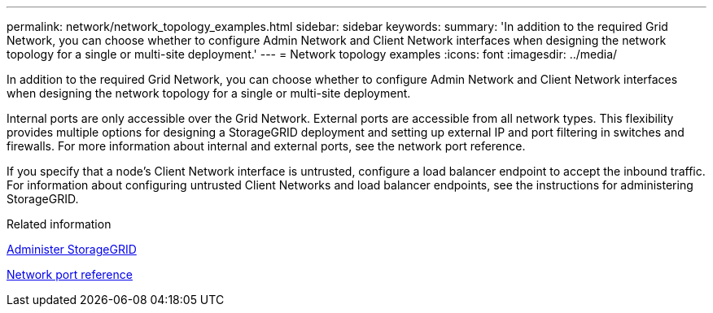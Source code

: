 ---
permalink: network/network_topology_examples.html
sidebar: sidebar
keywords:
summary: 'In addition to the required Grid Network, you can choose whether to configure Admin Network and Client Network interfaces when designing the network topology for a single or multi-site deployment.'
---
= Network topology examples
:icons: font
:imagesdir: ../media/

[.lead]
In addition to the required Grid Network, you can choose whether to configure Admin Network and Client Network interfaces when designing the network topology for a single or multi-site deployment.

Internal ports are only accessible over the Grid Network. External ports are accessible from all network types. This flexibility provides multiple options for designing a StorageGRID deployment and setting up external IP and port filtering in switches and firewalls. For more information about internal and external ports, see the network port reference.

If you specify that a node's Client Network interface is untrusted, configure a load balancer endpoint to accept the inbound traffic. For information about configuring untrusted Client Networks and load balancer endpoints, see the instructions for administering StorageGRID.

.Related information

xref:../admin/index.adoc[Administer StorageGRID]

xref:network_port_reference.adoc[Network port reference]
